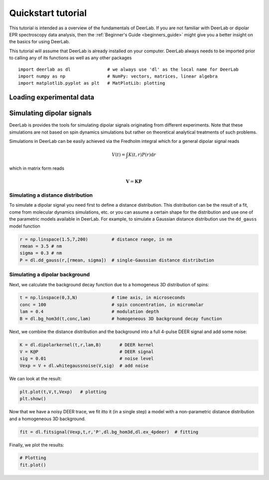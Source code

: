 Quickstart tutorial
============================================================

This tutorial is intended as a overview of the fundamentals of DeerLab. If you are not familiar with DeerLab or 
dipolar EPR spectroscopy data analysis, then the :ref:`Beginner's Guide <beginners_guide>` might give you a better
insight on the basics for using DeerLab.  

This tutorial will assume that DeerLab is already installed on your computer. DeerLab always needs to be imported prior
to calling any of its functions as well as any other packages ::

   import deerlab as dl              # we always use 'dl' as the local name for DeerLab
   import numpy as np                # NumPy: vectors, matrices, linear algebra
   import matplotlib.pyplot as plt   # MatPlotLib: plotting

Loading experimental data
--------------------------




Simulating dipolar signals
---------------------------

DeerLab is provides the tools for simulating dipolar signals originating from different experiments. Note that these simulations 
are not based on spin dynamics simulations but rather on theoretical analytical treatments of such problems. 

Simulations in DeerLab can be easily achieved via the Fredholm integral which for a general dipolar signal reads

.. math:: V(t) = \int K(t,r)P(r) \mathrm{d}r

which in matrix form reads

.. math:: \boldsymbol{V} = \boldsymbol{K}\boldsymbol{P} 

Simulating a distance distribution
^^^^^^^^^^^^^^^^^^^^^^^^^^^^^^^^^^

To simulate a dipolar signal you need first to define a distance distribution. This distribution can be the result of a fit, come 
from molecular dynamics simulations, etc. or you can assume a certain shape for the distribution and use one of the parametric models 
available in DeerLab. For example, to simulate a Gaussian distance distribution use the ``dd_gauss`` model function

.. code-block:: python

   r = np.linspace(1.5,7,200)         # distance range, in nm
   rmean = 3.5 # nm
   sigma = 0.3 # nm
   P = dl.dd_gauss(r,[rmean, sigma])  # single-Gaussian distance distribution


Simulating a dipolar background
^^^^^^^^^^^^^^^^^^^^^^^^^^^^^^^^^^

Next, we calculate the background decay function due to a homogeneus 3D distribution of spins:

.. code-block:: python

   t = np.linspace(0,3,N)             # time axis, in microseconds
   conc = 100                         # spin concentration, in micromolar
   lam = 0.4                          # modulation depth
   B = dl.bg_hom3d(t,conc,lam)        # homogeneous 3D background decay function

Next, we combine the distance distribution and the background into a full 4-pulse DEER signal and add some noise:

.. code-block:: python

   K = dl.dipolarkernel(t,r,lam,B)       # DEER kernel
   V = K@P                               # DEER signal
   sig = 0.01                            # noise level
   Vexp = V + dl.whitegaussnoise(V,sig)  # add noise

We can look at the result:

.. code-block:: python

   plt.plot(t,V,t,Vexp)   # plotting
   plt.show()

Now that we have a noisy DEER trace, we fit itto it (in a single step) a model with a non-parametric distance distribution and a homogeneous 3D background.

.. code-block:: python

   fit = dl.fitsignal(Vexp,t,r,'P',dl.bg_hom3d,dl.ex_4pdeer)  # fitting

Finally, we plot the results:

.. code-block:: python

   # Plotting
   fit.plot()
